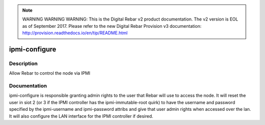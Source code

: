 
.. note:: WARNING WARNING WARNING:  This is the Digital Rebar v2 product documentation.  The v2 version is EOL as of September 2017.  Please refer to the new Digital Rebar Provision v3 documentation:  http:\/\/provision.readthedocs.io\/en\/tip\/README.html

==============
ipmi-configure
==============

Description
===========
Allow Rebar to control the node via IPMI

Documentation
=============

ipmi-configure is responsible granting admin rights to the user that Rebar will
use to access the node.  It will reset the user in siot 2 (or 3 if the IPMI controller
has the ipmi-immutable-root quirk) to have the username and password specified
by the ipmi-username and ipmi-password attribs and give that user admin rights
when accessed over the lan.  It will also configure the LAN interface for the IPMI
controller if desired.
